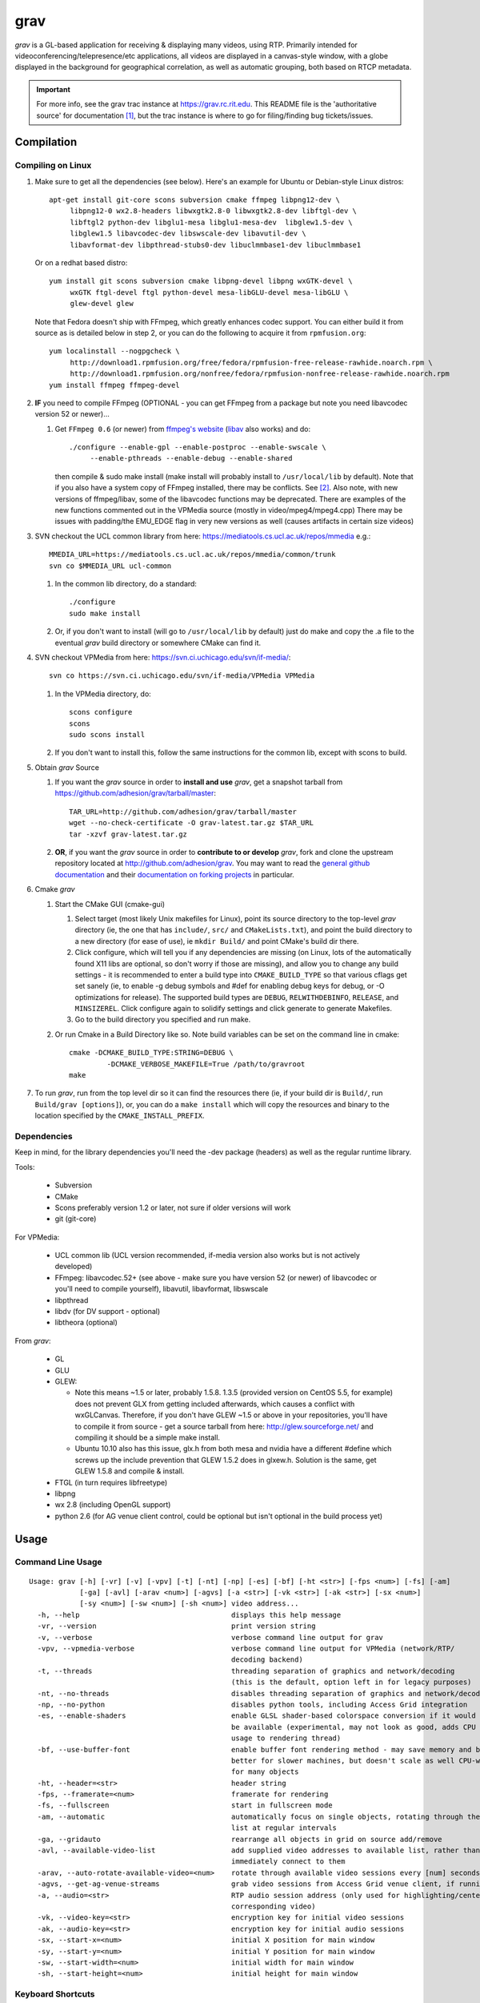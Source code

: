 ====
grav
====

`grav` is a GL-based application for receiving & displaying many videos,
using RTP. Primarily intended for videoconferencing/telepresence/etc
applications, all videos are displayed in a canvas-style window, with a
globe displayed in the background for geographical correlation, as well
as automatic grouping, both based on RTCP metadata.

.. important::

    For more info, see the grav trac instance at https://grav.rc.rit.edu.  This
    README file is the 'authoritative source' for documentation [1]_, but the
    trac instance is where to go for filing/finding bug tickets/issues.

Compilation
===========

Compiling on Linux
------------------

1. Make sure to get all the dependencies (see below). Here's an example for
   Ubuntu or Debian-style Linux distros::

      apt-get install git-core scons subversion cmake ffmpeg libpng12-dev \
           libpng12-0 wx2.8-headers libwxgtk2.8-0 libwxgtk2.8-dev libftgl-dev \
           libftgl2 python-dev libglu1-mesa libglu1-mesa-dev  libglew1.5-dev \
           libglew1.5 libavcodec-dev libswscale-dev libavutil-dev \
           libavformat-dev libpthread-stubs0-dev libuclmmbase1-dev libuclmmbase1 

   Or on a redhat based distro::

      yum install git scons subversion cmake libpng-devel libpng wxGTK-devel \
           wxGTK ftgl-devel ftgl python-devel mesa-libGLU-devel mesa-libGLU \
           glew-devel glew

   Note that Fedora doesn't ship with FFmpeg, which greatly enhances codec support.
   You can either build it from source as is detailed below in step 2, or you can
   do the following to acquire it from ``rpmfusion.org``::

      yum localinstall --nogpgcheck \
           http://download1.rpmfusion.org/free/fedora/rpmfusion-free-release-rawhide.noarch.rpm \
           http://download1.rpmfusion.org/nonfree/fedora/rpmfusion-nonfree-release-rawhide.noarch.rpm
      yum install ffmpeg ffmpeg-devel

2. **IF** you need to compile FFmpeg (OPTIONAL - you can get FFmpeg from a
   package but note you need libavcodec version 52 or newer)...

   1. Get ``FFmpeg 0.6`` (or newer) from `ffmpeg's website <http://ffmpeg.org>`_
      (`libav <http://libav.org>`_ also works) and do::

         ./configure --enable-gpl --enable-postproc --enable-swscale \
              --enable-pthreads --enable-debug --enable-shared

      then compile & sudo make install (make install will probably install
      to ``/usr/local/lib`` by default).  Note that if you also have a system
      copy of FFmpeg installed, there may be conflicts.  See [2]_.
      Also note, with new versions of ffmpeg/libav, some of the libavcodec
      functions may be deprecated. There are examples of the new functions
      commented out in the VPMedia source (mostly in video/mpeg4/mpeg4.cpp)
      There may be issues with padding/the EMU_EDGE flag in very new versions
      as well (causes artifacts in certain size videos)

3. SVN checkout the UCL common library from here:
   https://mediatools.cs.ucl.ac.uk/repos/mmedia e.g.::

        MMEDIA_URL=https://mediatools.cs.ucl.ac.uk/repos/mmedia/common/trunk
        svn co $MMEDIA_URL ucl-common

   1. In the common lib directory, do a standard::

        ./configure
        sudo make install

   2. Or, if you don't want to install (will go to ``/usr/local/lib`` by
      default) just do make and copy the .a file to the eventual `grav` build
      directory or somewhere CMake can find it.

4. SVN checkout VPMedia from here:  https://svn.ci.uchicago.edu/svn/if-media/::

        svn co https://svn.ci.uchicago.edu/svn/if-media/VPMedia VPMedia

   1. In the VPMedia directory, do::

        scons configure
        scons
        sudo scons install

   2. If you don't want to install this, follow the same instructions for the
      common lib, except with scons to build.

5. Obtain `grav` Source

   1. If you want the `grav` source in order to **install and use** `grav`, get
      a snapshot tarball from https://github.com/adhesion/grav/tarball/master::

       TAR_URL=http://github.com/adhesion/grav/tarball/master
       wget --no-check-certificate -O grav-latest.tar.gz $TAR_URL
       tar -xzvf grav-latest.tar.gz

   2. **OR**, if you want the `grav` source in order to **contribute to or
      develop** `grav`, fork and clone the upstream repository located at
      http://github.com/adhesion/grav.  You may want to read the `general github
      documentation <http://help.github.com/>`_ and their `documentation on
      forking projects <http://help.github.com/fork-a-repo/>`_ in particular.

6. Cmake `grav`

   1. Start the CMake GUI (cmake-gui)

      1. Select target (most likely Unix makefiles for Linux), point its
         source directory to the top-level `grav` directory (ie, the one
         that has ``include/``, ``src/`` and ``CMakeLists.txt``), and point the
         build directory to a new directory (for ease of use), ie
         ``mkdir Build/`` and point CMake's build dir there.
      2. Click configure, which will tell you if any dependencies
         are missing (on Linux, lots of the automatically found X11
         libs are optional, so don't worry if those are missing), and
         allow you to change any build settings - it is recommended to
         enter a build type into ``CMAKE_BUILD_TYPE`` so that various
         cflags get set sanely (ie, to enable -g debug symbols and #def
         for enabling debug keys for debug, or -O optimizations for
         release). The supported build types are ``DEBUG``,
         ``RELWITHDEBINFO``, ``RELEASE``, and ``MINSIZEREL``. Click
         configure again to solidify settings and click generate to
         generate Makefiles.
      3. Go to the build directory you specified and run make.
   2. Or run Cmake in a Build Directory like so. Note build variables can
      be set on the command line in cmake::

       cmake -DCMAKE_BUILD_TYPE:STRING=DEBUG \
                -DCMAKE_VERBOSE_MAKEFILE=True /path/to/gravroot
       make

7. To run `grav`, run from the top level dir so it can find
   the resources there (ie, if your build dir is ``Build/``, run
   ``Build/grav [options]``), or, you can do a ``make install``
   which will copy the resources and binary to the location
   specified by the ``CMAKE_INSTALL_PREFIX``.

Dependencies
------------

Keep in mind, for the library dependencies you'll need the -dev
package (headers) as well as the regular runtime library.

Tools:

    * Subversion
    * CMake
    * Scons preferably version 1.2 or later, not sure if older
      versions will work
    * git (git-core)

For VPMedia:

    * UCL common lib (UCL version recommended, if-media version also
      works but is not actively developed)
    * FFmpeg: libavcodec.52+ (see above - make sure you have version 52 (or
      newer) of libavcodec or you'll need to compile yourself), libavutil,
      libavformat, libswscale 
    * libpthread
    * libdv (for DV support - optional)
    * libtheora (optional)

From `grav`:

    * GL
    * GLU
    * GLEW:

      - Note this means ~1.5 or later, probably 1.5.8. 1.3.5 (provided
        version on CentOS 5.5, for example) does not prevent GLX from
        getting included afterwards, which causes a conflict with
        wxGLCanvas. Therefore, if you don't have GLEW ~1.5 or above in
        your repositories, you'll have to compile it from source - get
        a source tarball from here:  http://glew.sourceforge.net/ and
        compiling it should be a simple make install.
      - Ubuntu 10.10 also has this issue, glx.h from both mesa and nvidia
        have a different #define which screws up the include prevention
        that GLEW 1.5.2 does in glxew.h. Solution is the same, get
        GLEW 1.5.8 and compile & install.

    * FTGL (in turn requires libfreetype)
    * libpng
    * wx 2.8 (including OpenGL support)
    * python 2.6 (for AG venue client control, could be optional
      but isn't optional in the build process yet)

Usage
=====

Command Line Usage
------------------
::

  Usage: grav [-h] [-vr] [-v] [-vpv] [-t] [-nt] [-np] [-es] [-bf] [-ht <str>] [-fps <num>] [-fs] [-am]
              [-ga] [-avl] [-arav <num>] [-agvs] [-a <str>] [-vk <str>] [-ak <str>] [-sx <num>]
              [-sy <num>] [-sw <num>] [-sh <num>] video address...
    -h, --help                                    displays this help message
    -vr, --version                                print version string
    -v, --verbose                                 verbose command line output for grav
    -vpv, --vpmedia-verbose                       verbose command line output for VPMedia (network/RTP/
                                                  decoding backend)
    -t, --threads                                 threading separation of graphics and network/decoding
                                                  (this is the default, option left in for legacy purposes)
    -nt, --no-threads                             disables threading separation of graphics and network/decoding
    -np, --no-python                              disables python tools, including Access Grid integration
    -es, --enable-shaders                         enable GLSL shader-based colorspace conversion if it would
                                                  be available (experimental, may not look as good, adds CPU
                                                  usage to rendering thread)
    -bf, --use-buffer-font                        enable buffer font rendering method - may save memory and be
                                                  better for slower machines, but doesn't scale as well CPU-wise
                                                  for many objects
    -ht, --header=<str>                           header string
    -fps, --framerate=<num>                       framerate for rendering
    -fs, --fullscreen                             start in fullscreen mode
    -am, --automatic                              automatically focus on single objects, rotating through the
                                                  list at regular intervals
    -ga, --gridauto                               rearrange all objects in grid on source add/remove
    -avl, --available-video-list                  add supplied video addresses to available list, rather than
                                                  immediately connect to them
    -arav, --auto-rotate-available-video=<num>    rotate through available video sessions every [num] seconds
    -agvs, --get-ag-venue-streams                 grab video sessions from Access Grid venue client, if running
    -a, --audio=<str>                             RTP audio session address (only used for highlighting/centering
                                                  corresponding video)
    -vk, --video-key=<str>                        encryption key for initial video sessions
    -ak, --audio-key=<str>                        encryption key for initial audio sessions
    -sx, --start-x=<num>                          initial X position for main window
    -sy, --start-y=<num>                          initial Y position for main window
    -sw, --start-width=<num>                      initial width for main window
    -sh, --start-height=<num>                     initial height for main window

Keyboard Shortcuts
------------------
::

         (backspace)    Clear selection.
            (escape)    Quit.
                   +    Upscale selected objects.
                   -    Downscale selected objects.
                   =    Upscale selected objects.
                   F    Rearrange objects to focus on selected objects.
                   G    Toggle site grouping.
                   H    Print this help message to the commandline.
                   L    Toggle group locks.
                   M    Mute selected objects.
                   N    Scale selected videos to native size.
                   P    Arrange objects around the perimeter of the screen.
                   R    Arrange objects into a grid.
                   T    Rearrange groups.
                   U    Update group names.
                   X    Toggle rendering of selected objects.
       alt + (enter)    Toggle fullscreen.
             alt + A    Toggle 'automatic' mode (rotating focus)
             alt + R    Toggle runway visibility.
            ctrl + A    Select all.
            ctrl + I    Invert selection.
            ctrl + Q    Quit.
            ctrl + V    Toggle venue client controller visibility.
           shift + F    Fullscreen selected object (includes border and text).
           shift + N    Scale all videos to native size.
    shift + ctrl + D    Toggle graphics debugging information.
    shift + ctrl + F    Fullscreen selected object (video/inner contents of object).

General
-------

All video streams in the multicast group(s) you are connected to will
automatically be displayed. To move objects, you can click on them and
click on a destination, or click-and-drag. For selecting multiple objects,
click-and-drag starting from empty space for a box selection, or ``ctrl-click``
on a video to add it to the selection. You can invert a selection with
``ctrl-i``. Resize selected objects with ``+`` (or ``=``) and ``-``. To select
all objects, press ``ctrl-a``.

Videos
------

In addition to being manipulated as described above, video objects can be
muted (will not decode or process) with ``m`` or have their rendering disabled
with ``x`` (will still decode/process in the background but only display the
last frame). If the runway is visible, muting videos will send them there (see
"Runway" section below for info). Videos can be scaled to their native size
with ``n`` (size all videos to native size with ``shift-n``). Right-clicking
with videos selected will bring up an option for a properties window which
will display resolution, codec, and metadata info.

Layouts
-------

grav includes a few automatic layout algorithms. Press ``r`` to rearrange
objects in a grid. Press ``p`` to arrange objects in a perimeter around
the earth. Press ``f`` with objects selected to focus on selected objects
in the center and move others around them. ``shift-f`` and ``ctrl-shift-f``
will fullscreen a selected object, including the border and excluding the
border respectively.

``alt-a`` will enable automatic mode. When automatic mode is on, grav will
focus on a single object, and focus will automatically rotate between objects
at a regular interval. Automatic mode can also be toggled in the view menu.

Groups
------

Videos can be grouped by siteID (metadata that comes from Access Grid).
Press ``g`` to enable siteID groups - videos will be added to their groups
automatically. Pressing g again will disable siteID grouping, dissociate
videos from their siteID groups and delete the siteID groups. Press ``l``
on a selected group to unlock it - unlocking allows you to move a group's
members independently of it, and its unlocked status will be noted in its
displayed name. Note that resizing a group will automatically rearrange
its members if it is in the locked state. You can also manually rearrange
internal group members by pressing ``t``.

Session Management
------------------

All addresses listed on the command line will be added as video sessions.
Sessions can be added or removed at runtime with the side window.  Sessions
can also be temporarily disabled via the right-click menu - disabling a
session will not process the incoming packets but you will still receive
the data.

Video sessions can also be added to an "available video" list, meaning they
will not be automatically connected to on startup, and when in this list
only one can be connected to at a time. Adding ``-avl`` on the command line
will added given sessions to the available video list. Available video sessions
can be rotated through manually via the right-click menu on the rotated video
group in the side window, or automatically every X seconds with the ``-arav``
(seconds) command line option. In addition, sessions can be shifted between
the main list and the available video list via the right-click menu in the side
window.

In addition, sessions can be manipulated via the visual session manager which
appears at the bottom of the main screen on mouseover. Sessions can be shifted
between the main & available lists by click-and-drag. Double-click on a session
in the available list to switch to it. Double-click the bottom left play/pause
button to toggle automatic rotation of available video sessions.

Runway
------

The runway is a side area for muted videos (press m on a video to mute it).
To remove a video from the runway, simply drag it out of the runway area.
The runway will be hidden when turning on automatic mode, or you can manually
enable/disable it with ``alt-r``.

Venue Client Controller
-----------------------

If you have the Access Grid toolkit installed, grav can control the Access
Grid Venue Client, mainly via changing venues. To bring up the Venue Client
Controller menu, either press ``ctrl-v`` or toggle it via the entry in the
view menu. If you do not have Access Grid installed, do not have a Venue
Client running, or if a running Venue Client is not in a venue, this option
will not be available.

In the Venue Client controller menu, different venue connections will be
shown. Double click on a venue to signal the Venue Client to move to that
venue. Doing so will also automatically grab any video addresses in that
venue and add them to the main list of connected video sessions.

To automatically grab video addresses from a running Venue Client when grav
is started, use the command line option ``-agvs``.

Orbiting
--------

Press the ``o`` key to orbit videos around the globe according to their RTP
lat/long position. Rearranging the videos via ``r``, ``p`` etc. will disable
orbit mode if it is enabled.

Thumbnail Association
---------------------
Using the ``--thumbnail-file`` command line option with the location of a text
file will create associations between videos (by name) and alternate addresses
(ie, for thumbnailing HD streams). Videos with available alternate addresses
(assuming the address is in the available list) will have +HD listed in their
bottom right corner. Double-click on video with +HD to switch to its alternate
address in the available video list. Text file format is currently
``name:address/port``.

Notes
=====

`grav` (C) 2011-2012 Rochester Institute of Technology.

Authored by `Andrew Ford <http://github.com/adhesion>`_ with
contributions from `Ralph Bean <http://github.com/ralphbean>`_.

`grav` is free software, released under the GNU GPL. See COPYING for details.

This software uses libraries from the FFmpeg project under the GPLv3.

Earth imagery by NASA from the
`Visible Earth project
<http://visibleearth.nasa.gov/view_detail.php?id=2430>`_.

.. FOOTNOTES:

.. [1] README.rst authority(!)

   This README.rst file is the 'authoritative source' for
   documentation.  The information is duplicated in some place on the `grav`
   trac instance at http://grav.rc.rit.edu, but trac can handle the
   reStructuredText (.rst) format used here and should be updated with changes
   made here first.

   To inform trac to render a block of text (the whole page!) as rST, surround
   the block with::

       {{{
       #!rst

       <document goes here>

       }}}

   This feature of trac requires that the python ``docutils`` package is
   installed on the server.  This is already installed on
   http://grav.rc.rit.edu, but if another instance is being installed somewhere,
   the ``docutils`` package can be installed with the following command::

      easy_install docutils

   See http://trac.edgewall.org/wiki/WikiRestructuredText for more information.

.. [2] Gotcha:  multiple ffmpegs.

   Having another copy of ffmpeg installed on your machine (things
   like VLC and mplayer might depend on it) will cause conflicts,
   ie, when running `grav` or anything that wants to link to the new
   ffmpeg 0.5 in ``/usr/local/lib``, you will get a "symbol lookup
   error", probably looking for av_gcd or similar in your system
   copy of ffmpeg in ``/usr/lib``. To temporarily fix this, run::

       export LD_LIBRARY_PATH=/usr/local/lib

   or whichever directory you installed ffmpeg in. Put that command
   into your startup script if you want to not have to do that each
   time, though that might break other things that dynamically link
   to ffmpeg, if they rely on an older version.
